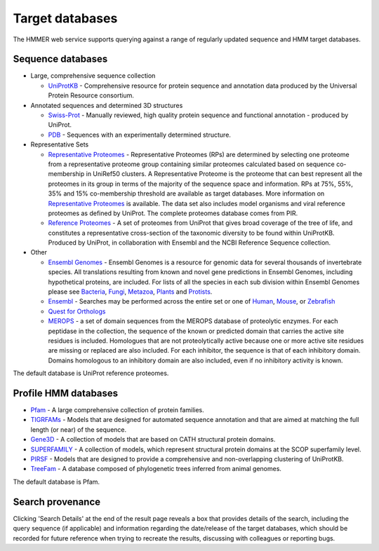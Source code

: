 Target databases
================

The HMMER web service supports querying against a range of
regularly updated sequence and HMM target databases.

------------------
Sequence databases
------------------

* Large, comprehensive sequence collection

  - `UniProtKB <http://www.uniprot.org>`_ - Comprehensive resource for protein sequence and annotation
    data produced by the Universal Protein Resource consortium.

* Annotated sequences and determined 3D structures

  - `Swiss-Prot <http://www.uniprot.org>`_ - Manually reviewed, high quality protein sequence and
    functional annotation - produced by UniProt.

  - `PDB <http://www.pdb.org>`_ - Sequences with an experimentally determined structure.

* Representative Sets

  - `Representative Proteomes <http://www.proteininformationresource.org/rps>`_ - Representative Proteomes (RPs) are determined
    by selecting one proteome from a representative proteome group
    containing similar proteomes calculated based on sequence co-membership
    in UniRef50 clusters. A Representative Proteome is the proteome that can
    best represent all the proteomes in its group in terms of the majority
    of the sequence space and information. RPs at 75%, 55%, 35% and 15%
    co-membership threshold are available as target databases. More
    information on `Representative Proteomes <http://www.plosone.org/article/info%3Adoi%2F10.1371%2Fjournal.pone.0018910>`_ is available. The data set
    also includes model organisms and viral reference proteomes as defined
    by UniProt. The complete proteomes database comes from PIR.

  - `Reference Proteomes <http://www.uniprot.org>`_ - A set of proteomes from UniProt that gives broad
    coverage of the tree of life, and constitutes a representative
    cross-section of the taxonomic diversity to be found within UniProtKB.
    Produced by UniProt, in collaboration with Ensembl and the NCBI
    Reference Sequence collection.

* Other

  - `Ensembl Genomes <http://www.ensemblgenomes.org>`_ - Ensembl Genomes is a
    resource for genomic data for several thousands of invertebrate species.
    All translations resulting from known and novel gene predictions in Ensembl Genomes,
    including hypothetical proteins, are included. For lists of all the species
    in each sub division within Ensembl Genomes please see
    `Bacteria <http://bacteria.ensembl.org/index.html>`_,
    `Fungi <http://fungi.ensembl.org/index.html>`_,
    `Metazoa <http://metazoa.ensembl.org/index.html>`_,
    `Plants <http://plants.ensembl.org/index.html>`_
    and `Protists <http://protists.ensembl.org/index.html>`_.

  - `Ensembl <http://www.ensembl.org>`_ - Searches may be performed across the entire set or one of
    `Human <http://www.ensembl.org/Homo_sapiens>`_,
    `Mouse <http://www.ensembl.org/Mus_musculus>`_, or
    `Zebrafish <http://www.ensembl.org/Danio_rerio>`_

  - `Quest for Orthologs <http://questfororthologs.org>`_

  - `MEROPS <http://merops.sanger.ac.uk>`_ -
    a set of domain sequences from the MEROPS database of proteolytic
    enzymes. For each peptidase in the collection, the sequence of
    the known or predicted domain that carries the active site residues is
    included. Homologues that are not proteolytically active because one or
    more active site residues are missing or replaced are also included.
    For each inhibitor, the sequence is that of each inhibitory domain.
    Domains homologous to an inhibitory domain are also included, even if
    no inhibitory activity is known.

The default database is UniProt reference proteomes.

---------------------
Profile HMM databases
---------------------

* `Pfam <http://pfam.xfam.org>`_ - A large comprehensive collection of protein families.

* `TIGRFAMs <http://www.jcvi.org/cgi-bin/tigrfams/index.cgi>`_
  - Models that are designed for automated sequence annotation
  and that are aimed at matching the full length (or near) of the
  sequence.

* `Gene3D <http://gene3d.biochem.ucl.ac.uk>`_
  - A collection of models that are based on CATH structural
  protein domains.

* `SUPERFAMILY <http://supfam.cs.bris.ac.uk/SUPERFAMILY/>`_
  - A collection of models, which represent structural protein
  domains at the SCOP superfamily level.

* `PIRSF <http://pir.georgetown.edu/pirwww/dbinfo/pirsf.shtml>`_ -
  Models that are designed to provide a comprehensive and
  non-overlapping clustering of UniProtKB.

* `TreeFam <http://www.treefam.org>`_ -
  A database composed of phylogenetic trees inferred from animal genomes.

The default database is Pfam.

-----------------
Search provenance
-----------------

Clicking 'Search Details' at the end of the result page
reveals a box that provides details of the search, including
the query sequence (if applicable) and information
regarding the date/release
of the target databases, which should be recorded for future reference
when trying to recreate the results, discussing with colleagues or
reporting bugs.
